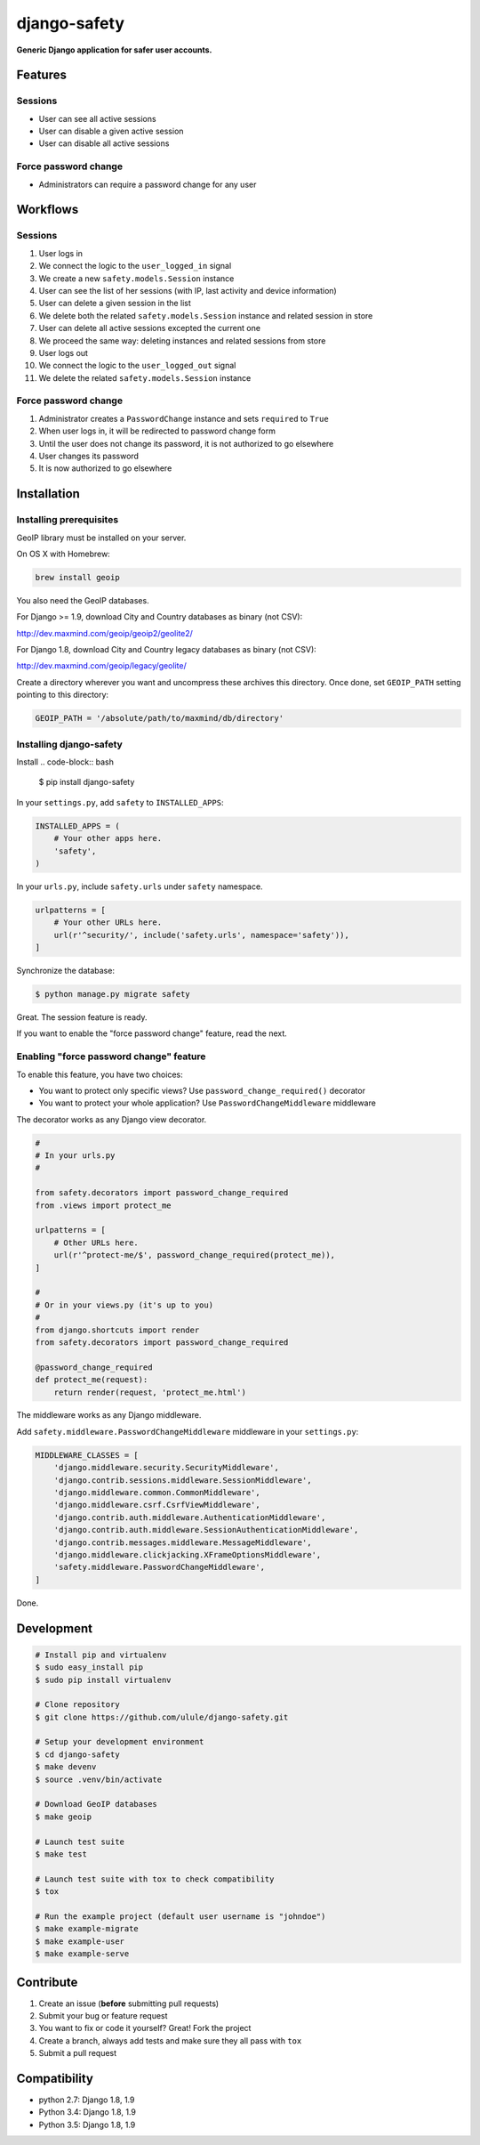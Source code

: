 django-safety
=============

**Generic Django application for safer user accounts.**

Features
--------

Sessions
~~~~~~~~

* User can see all active sessions
* User can disable a given active session
* User can disable all active sessions

Force password change
~~~~~~~~~~~~~~~~~~~~~

* Administrators can require a password change for any user

Workflows
---------

Sessions
~~~~~~~~

1. User logs in
2. We connect the logic to the ``user_logged_in`` signal
3. We create a new ``safety.models.Session`` instance
4. User can see the list of her sessions (with IP, last activity and device information)
5. User can delete a given session in the list
6. We delete both the related ``safety.models.Session`` instance and related session in store
7. User can delete all active sessions excepted the current one
8. We proceed the same way: deleting instances and related sessions from store
9. User logs out
10. We connect the logic to the ``user_logged_out`` signal
11. We delete the related ``safety.models.Session`` instance

Force password change
~~~~~~~~~~~~~~~~~~~~~

1. Administrator creates a ``PasswordChange`` instance and sets ``required`` to ``True``
2. When user logs in, it will be redirected to password change form
3. Until the user does not change its password, it is not authorized to go elsewhere
4. User changes its password
5. It is now authorized to go elsewhere

Installation
------------

Installing prerequisites
~~~~~~~~~~~~~~~~~~~~~~~~

GeoIP library must be installed on your server.

On OS X with Homebrew:

.. code-block:: bash

    brew install geoip

You also need the GeoIP databases.

For Django >= 1.9, download City and Country databases as binary (not CSV):

http://dev.maxmind.com/geoip/geoip2/geolite2/

For Django 1.8, download City and Country legacy databases as binary (not CSV):

http://dev.maxmind.com/geoip/legacy/geolite/

Create a directory wherever you want and uncompress these archives this
directory. Once done, set ``GEOIP_PATH`` setting pointing to this directory:

.. code-block:: python

    GEOIP_PATH = '/absolute/path/to/maxmind/db/directory'

Installing django-safety
~~~~~~~~~~~~~~~~~~~~~~~~

Install
.. code-block:: bash

    $ pip install django-safety

In your ``settings.py``, add ``safety`` to ``INSTALLED_APPS``:

.. code-block:: python

    INSTALLED_APPS = (
        # Your other apps here.
        'safety',
    )

In your ``urls.py``, include ``safety.urls`` under ``safety`` namespace.

.. code-block:: python

    urlpatterns = [
        # Your other URLs here.
        url(r'^security/', include('safety.urls', namespace='safety')),
    ]

Synchronize the database:

.. code-block:: bash

    $ python manage.py migrate safety

Great. The session feature is ready.

If you want to enable the "force password change" feature, read the next.

Enabling "force password change" feature
~~~~~~~~~~~~~~~~~~~~~~~~~~~~~~~~~~~~~~~~

To enable this feature, you have two choices:

* You want to protect only specific views? Use ``password_change_required()`` decorator
* You want to protect your whole application? Use ``PasswordChangeMiddleware`` middleware

The decorator works as any Django view decorator.

.. code-block:: python

    #
    # In your urls.py
    #

    from safety.decorators import password_change_required
    from .views import protect_me

    urlpatterns = [
        # Other URLs here.
        url(r'^protect-me/$', password_change_required(protect_me)),
    ]

    #
    # Or in your views.py (it's up to you)
    #
    from django.shortcuts import render
    from safety.decorators import password_change_required

    @password_change_required
    def protect_me(request):
        return render(request, 'protect_me.html')

The middleware works as any Django middleware.

Add ``safety.middleware.PasswordChangeMiddleware`` middleware in your ``settings.py``:

.. code-block:: python

    MIDDLEWARE_CLASSES = [
        'django.middleware.security.SecurityMiddleware',
        'django.contrib.sessions.middleware.SessionMiddleware',
        'django.middleware.common.CommonMiddleware',
        'django.middleware.csrf.CsrfViewMiddleware',
        'django.contrib.auth.middleware.AuthenticationMiddleware',
        'django.contrib.auth.middleware.SessionAuthenticationMiddleware',
        'django.contrib.messages.middleware.MessageMiddleware',
        'django.middleware.clickjacking.XFrameOptionsMiddleware',
        'safety.middleware.PasswordChangeMiddleware',
    ]

Done.

Development
-----------

.. code-block:: bash

    # Install pip and virtualenv
    $ sudo easy_install pip
    $ sudo pip install virtualenv

    # Clone repository
    $ git clone https://github.com/ulule/django-safety.git

    # Setup your development environment
    $ cd django-safety
    $ make devenv
    $ source .venv/bin/activate

    # Download GeoIP databases
    $ make geoip

    # Launch test suite
    $ make test

    # Launch test suite with tox to check compatibility
    $ tox

    # Run the example project (default user username is "johndoe")
    $ make example-migrate
    $ make example-user
    $ make example-serve

Contribute
----------

1. Create an issue (**before** submitting pull requests)
2. Submit your bug or feature request
3. You want to fix or code it yourself? Great! Fork the project
4. Create a branch, always add tests and make sure they all pass with ``tox``
5. Submit a pull request

Compatibility
-------------

- python 2.7: Django 1.8, 1.9
- Python 3.4: Django 1.8, 1.9
- Python 3.5: Django 1.8, 1.9
